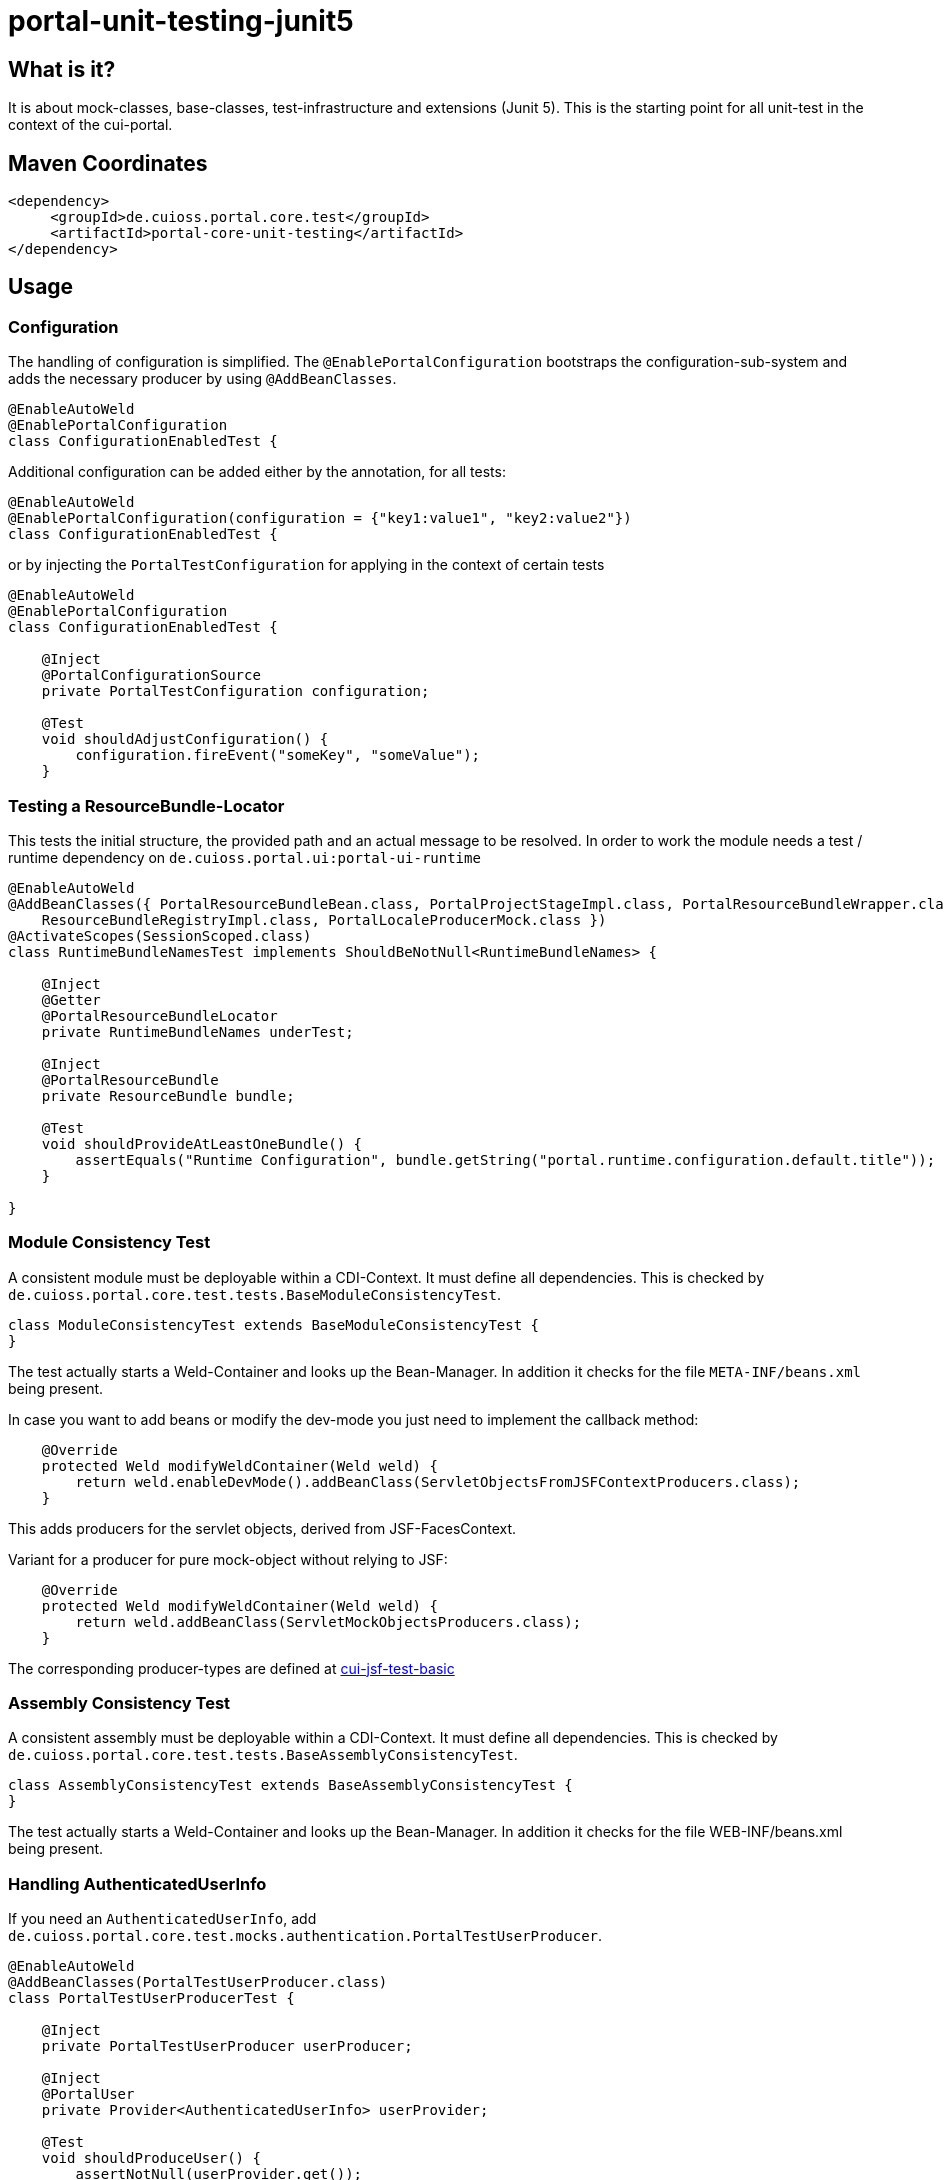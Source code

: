 = portal-unit-testing-junit5

== What is it?

It is about mock-classes, base-classes, test-infrastructure and extensions (Junit 5). 
This is the starting point for all unit-test in the context of the cui-portal. 

== Maven Coordinates

[source,xml]
----
<dependency>
     <groupId>de.cuioss.portal.core.test</groupId>
     <artifactId>portal-core-unit-testing</artifactId>
</dependency>
----

== Usage

=== Configuration

The handling of configuration is simplified. The `@EnablePortalConfiguration` bootstraps the configuration-sub-system and adds the necessary producer by using `@AddBeanClasses`.

[source,java]
----
@EnableAutoWeld
@EnablePortalConfiguration
class ConfigurationEnabledTest {
----

Additional configuration can be added either by the annotation, for all tests:

[source,java]
----
@EnableAutoWeld
@EnablePortalConfiguration(configuration = {"key1:value1", "key2:value2"})
class ConfigurationEnabledTest {
----

or by injecting the `PortalTestConfiguration` for applying in the context of certain tests

[source,java]
----
@EnableAutoWeld
@EnablePortalConfiguration
class ConfigurationEnabledTest {

    @Inject
    @PortalConfigurationSource
    private PortalTestConfiguration configuration;
    
    @​Test
    void shouldAdjustConfiguration() {
        configuration.fireEvent("someKey", "someValue");
    }
----


=== Testing a ResourceBundle-Locator

This tests the initial structure, the provided path and an actual message to be resolved. In order to work the module needs a test / runtime dependency on `de.cuioss.portal.ui:portal-ui-runtime`

[source,java]
----
@EnableAutoWeld
@AddBeanClasses({ PortalResourceBundleBean.class, PortalProjectStageImpl.class, PortalResourceBundleWrapper.class,
    ResourceBundleRegistryImpl.class, PortalLocaleProducerMock.class })
@ActivateScopes(SessionScoped.class)
class RuntimeBundleNamesTest implements ShouldBeNotNull<RuntimeBundleNames> {

    @Inject
    @Getter
    @PortalResourceBundleLocator
    private RuntimeBundleNames underTest;

    @Inject
    @PortalResourceBundle
    private ResourceBundle bundle;

    @​Test
    void shouldProvideAtLeastOneBundle() {
        assertEquals("Runtime Configuration", bundle.getString("portal.runtime.configuration.default.title"));
    }

}
----

=== Module Consistency Test

A consistent module must be deployable within a CDI-Context. It must define all dependencies. This is checked by `de.cuioss.portal.core.test.tests.BaseModuleConsistencyTest`.

[source,java]
----
class ModuleConsistencyTest extends BaseModuleConsistencyTest {
}
----

The test actually starts a Weld-Container and looks up the Bean-Manager. In addition it checks for the file `META-INF/beans.xml` being present. 

In case you want to add beans or modify the dev-mode you just need to implement the callback method:

[source,java]
----
    @Override
    protected Weld modifyWeldContainer(Weld weld) {
        return weld.enableDevMode().addBeanClass(ServletObjectsFromJSFContextProducers.class);
    }
----
This adds producers for the servlet objects, derived from JSF-FacesContext.

Variant for a producer for pure mock-object without relying to JSF:

[source,java]
----
    @Override
    protected Weld modifyWeldContainer(Weld weld) {
        return weld.addBeanClass(ServletMockObjectsProducers.class);
    }
---- 

The corresponding producer-types are defined at https://github.com/cuioss/cui-jsf-test-basic/tree/main/src/main/java/de/cuioss/test/jsf/producer[cui-jsf-test-basic] 

=== Assembly Consistency Test

A consistent assembly must be deployable within a CDI-Context. It must define all dependencies. This is checked by `de.cuioss.portal.core.test.tests.BaseAssemblyConsistencyTest`.

[source,java]
----
class AssemblyConsistencyTest extends BaseAssemblyConsistencyTest {
}
----

The test actually starts a Weld-Container and looks up the Bean-Manager. In addition it checks for the file WEB-INF/beans.xml being present. 

=== Handling AuthenticatedUserInfo

If you need an `AuthenticatedUserInfo`, add `de.cuioss.portal.core.test.mocks.authentication.PortalTestUserProducer`.

[source,java]
----
@EnableAutoWeld
@AddBeanClasses(PortalTestUserProducer.class)
class PortalTestUserProducerTest {

    @Inject
    private PortalTestUserProducer userProducer;

    @Inject
    @PortalUser
    private Provider<AuthenticatedUserInfo> userProvider;

    @Test
    void shouldProduceUser() {
        assertNotNull(userProvider.get());
        assertTrue(userProvider.get().isAuthenticated());
        userProducer.authenticated(false);
        assertFalse(userProvider.get().isAuthenticated());
    }
----

=== Testing a configuration Module

Extend `de.cuioss.portal.core.test.tests.configuration.AbstractConfigurationKeyVerifierTest`.
The actual documentation can be found at class level

=== Using EasyMock

*!!! Attention !!!* using easymock with JUnit 5 + CDI require easy mock version 4.1 or higher additional infos see link:https://easymock.org/user-guide.html[Easymock user-guide]

[source,java]
----
@ExtendWith(EasyMockExtension.class)
@EnableAutoWeld
class SomeTestClass {

----

[source,java]
----
@Produces
@Mock
private SomeMockedService mockedOne;

----


=== Using MockWebServer

This module supports an extension for using link:https://github.com/square/okhttp/tree/master/mockwebserver[MockWebServer]. You need add the dependency first:

[source,java]
----
<dependency>
    <groupId>com.squareup.okhttp3</groupId>
    <artifactId>mockwebserver3-junit5</artifactId>
</dependency>
----

now you can use it in your tests:

[source,java]
----
@EnableMockWebServer
class MockWebServerExtensionTest implements MockWebServerHolder {

    @Setter
    private MockWebServer mockWebServer;

    @Test
    void shouldHandleMockWebServer() {
        assertNotNull(mockWebServer);
    }
}
----

==== Dispatching Requests

If you want to reuse the request dispatching of the server you can provide a concrete implementation for `de.cuioss.portal.core.test.junit5.mockwebserver.MockWebServerHolder.getDispatcher()`

[source,java]
----
@EnableMockWebServer
class ValueSetClientImplFhirTest implements MockWebServerHolder {

    static final FileLoader CONFORMANCE =
        CuiFileUtil.getLoaderForPath(FileTypePrefix.CLASSPATH + "/fhir/conformance.xml");

    @Override
    public Dispatcher getDispatcher() {
        return new Dispatcher() {

            @Override
            public MockResponse dispatch(RecordedRequest request) throws InterruptedException {
                switch (request.getPath()) {
                    case "/metadata":
                        return new MockResponse().setResponseCode(HttpServletResponse.SC_OK)
                                .addHeader("Content-Type", "application/fhir+xml")
                                .setBody(CuiFileUtil.toStringUnchecked(CONFORMANCE));
                    case "/ValueSet/C_GE_DRR_PRACTICESETTING_CODE":
                        return new MockResponse().setResponseCode(HttpServletResponse.SC_OK)
                                .addHeader("Content-Type", "application/fhir+xml")
                                .setBody(CuiFileUtil.toStringUnchecked(CONTENT));
                    default:
                        return new MockResponse().setResponseCode(HttpServletResponse.SC_NOT_FOUND);
                }
            }
        };
    }
}
----

==== de.cuioss.portal.core.test.junit5.mockwebserver.dispatcher.ModuleDispatcherElement

The idea of an `ModuleDispatcherElement` is the reuse of answers in the context of `EnableMockWebServer`. In essence calls to `MockWebServerHolder.getDispatcher()` can be replaced with this structure.The general idea is to return an `Optional` `MockResponse` if the concrete handle can answer the call, `Optional.empty()` otherwise.

Dispatcher for a jwks endpoint 

[source,java]
----
/**
 * Handles the Resolving of JWKS Files from the Mocked oauth-Server. In essence it returns the file
 * "src/test/resources/token/test-public-key.jwks"
 */
public class JwksResolveDispatcher implements ModuleDispatcherElement {

    /** "/oidc/jwks.json" */
    public static final String LOCAL_PATH = "/oidc/jwks.json";

    @Getter
    @Setter
    private int callCounter = 0;

    @Override
    public Optional<MockResponse> handleGet(@NonNull RecordedRequest request) {
        callCounter++;
        return Optional.of(new MockResponse().addHeader("Content-Type", "application/json")
                .setBody(FileLoaderUtility
                        .toStringUnchecked(FileLoaderUtility.getLoaderForPath(PUBLIC_KEY_JWKS)))
                .setResponseCode(SC_OK));
    }

    @Override
    public String getBaseUrl() {
        return LOCAL_PATH;
    }

    /**
     * Verifies whether this endpoint was called the given times
     *
     * @param expected
     */
    public void assertCallsAnswered(int expected) {
        assertEquals(expected, callCounter);
    }
}
----

Can now be reused like this: 

[source,java]
----
@EnableAutoWeld
@EnablePortalConfiguration
@EnableMockWebServer
class TokenParserProducerTest implements ShouldBeNotNull<TokenParserProducer>, MockWebServerHolder {

    @Setter
    private MockWebServer mockWebServer;

    protected int mockserverPort;

    private JwksResolveDispatcher jwksResolveDispatcher = new JwksResolveDispatcher();

    @Getter
    private CombinedDispatcher dispatcher = new CombinedDispatcher().addDispatcher(jwksResolveDispatcher);

    @BeforeEach
    void setupMockServer() {
        mockserverPort = mockWebServer.getPort();
        configuration.put(VERIFY_SIGNATURE_JWKS_URL,
                "http://localhost:" + mockserverPort + jwksResolveDispatcher.getBaseUrl());
        configuration.put(VERIFY_SIGNATURE_ISSUER, TestTokenProducer.ISSUER);
        configuration.put(VERIFY_SIGNATURE_REFRESH_INTERVAL, "60");
        configuration.fireEvent();

        jwksResolveDispatcher.setCallCounter(0);
    }

    @Test
    void shouldCacheMultipleCalls() {
        jwksResolveDispatcher.assertCallsAnswered(0);
        String token = validSignedJWTWithClaims(PATIENT_ACCESS_TOKEN);
        JWTParser parser = parserProvider.get();

        for (int i = 0; i < 100; i++) {
            JsonWebToken jsonWebToken = assertDoesNotThrow(() -> ParsedToken.jsonWebTokenFrom(token, parser, LOGGER));
            assertValidJsonWebToken(jsonWebToken, token);
        }
        // For some reason there are always at least 2 calls, instead of expected one call. No
        // problem because as shown within this test, the number stays at 2
        assertTrue(jwksResolveDispatcher.getCallCounter() < 3);

        for (int i = 0; i < 100; i++) {
            JsonWebToken jsonWebToken = assertDoesNotThrow(() -> ParsedToken.jsonWebTokenFrom(token, parser, LOGGER));
            assertValidJsonWebToken(jsonWebToken, token);
        }
        assertTrue(jwksResolveDispatcher.getCallCounter() < 3);
    }
----

=== Testing InstallationPaths

On some rare cases you need to access the `de.cuioss.portal.configuration.installationpaths.InstallationPaths` in a mock variant. This can be done by using:

[source,java]
----
@EnableAlternatives(PortalInstallationPathsMock.class)
class TestWithInstalltionPaths {

    @Inject
    @PortalInstallationPaths
    private PortalInstallationPathsMock installationPaths;
    
```    
----

